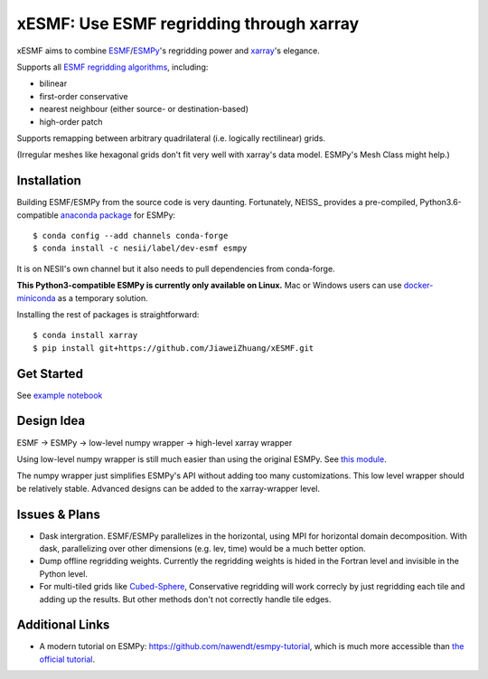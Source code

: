xESMF: Use ESMF regridding through xarray
===========================================

xESMF aims to combine ESMF_/ESMPy_'s regridding power and xarray_'s elegance.

Supports all `ESMF regridding algorithms <https://www.earthsystemcog.org/projects/esmf/regridding>`_,
including: 

- bilinear
- first-order conservative 
- nearest neighbour (either source- or destination-based)
- high-order patch

Supports remapping between arbitrary quadrilateral (i.e. logically rectilinear) grids. 

(Irregular meshes like hexagonal grids don't fit very well with xarray's data model. 
ESMPy's Mesh Class might help.)

Installation
------------

Building ESMF/ESMPy from the source code is very daunting. Fortunately,
NEISS_ provides a pre-compiled, Python3.6-compatible `anaconda package
<https://anaconda.org/NESII/esmpy>`_ for ESMPy::

    $ conda config --add channels conda-forge  
    $ conda install -c nesii/label/dev-esmf esmpy

It is on NESII's own channel but it also needs to pull dependencies from conda-forge.

**This Python3-compatible ESMPy is currently only available on Linux.** Mac or Windows users can
use `docker-miniconda <https://hub.docker.com/r/continuumio/miniconda/>`_ as a temporary solution.

Installing the rest of packages is straightforward::

    $ conda install xarray
    $ pip install git+https://github.com/JiaweiZhuang/xESMF.git 

Get Started
-----------

See `example notebook <illustration_highlevel.ipynb>`_

Design Idea
-----------

ESMF -> ESMPy -> low-level numpy wrapper -> high-level xarray wrapper

Using low-level numpy wrapper is still much easier than using the original ESMPy.
See `this module <xesmf/lowlevel.py>`_. 

The numpy wrapper just simplifies ESMPy's API without adding too many customizations. 
This low level wrapper should be relatively stable. 
Advanced designs can be added to the xarray-wrapper level. 

Issues & Plans
--------------

- Dask intergration. ESMF/ESMPy parallelizes in the horizontal, using MPI for horizontal domain decomposition. 
  With dask, parallelizing over other dimensions (e.g. lev, time) would be a much better option.

- Dump offline regridding weights. 
  Currently the regridding weights is hided in the Fortran level and invisible in the Python level.

- For multi-tiled grids like `Cubed-Sphere <http://acmg.seas.harvard.edu/geos/cubed_sphere.html>`_,
  Conservative regridding will work correcly by just regridding each tile and adding up the results. 
  But other methods don't not correctly handle tile edges.

Additional Links
----------------
- A modern tutorial on ESMPy: https://github.com/nawendt/esmpy-tutorial, 
  which is much more accessible than `the official tutorial
  <http://www.earthsystemmodeling.org/esmf_releases/last_built/esmpy_doc/html/examples.html>`_.


.. _ESMF: https://www.earthsystemcog.org/projects/esmf/
.. _ESMPy: https://www.earthsystemcog.org/projects/esmpy/
.. _xarray: http://xarray.pydata.org
.. _NESII: https://www.esrl.noaa.gov/gsd/nesii/
